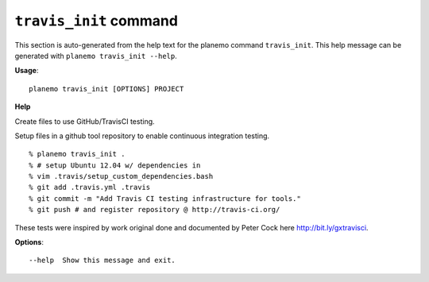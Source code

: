 
``travis_init`` command
======================================

This section is auto-generated from the help text for the planemo command
``travis_init``. This help message can be generated with ``planemo travis_init
--help``.

**Usage**::

    planemo travis_init [OPTIONS] PROJECT

**Help**

Create files to use GitHub/TravisCI testing.

Setup files in a github tool repository to enable continuous
integration testing.

::

    % planemo travis_init .
    % # setup Ubuntu 12.04 w/ dependencies in
    % vim .travis/setup_custom_dependencies.bash
    % git add .travis.yml .travis
    % git commit -m "Add Travis CI testing infrastructure for tools."
    % git push # and register repository @ http://travis-ci.org/

These tests were inspired by work original done and documented by Peter
Cock here http://bit.ly/gxtravisci.

**Options**::


      --help  Show this message and exit.
    
